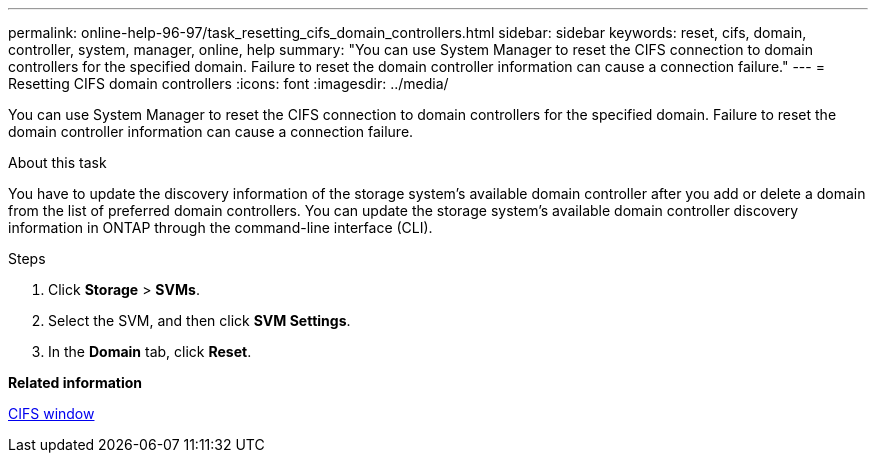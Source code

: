 ---
permalink: online-help-96-97/task_resetting_cifs_domain_controllers.html
sidebar: sidebar
keywords: reset, cifs, domain, controller, system, manager, online, help
summary: "You can use System Manager to reset the CIFS connection to domain controllers for the specified domain. Failure to reset the domain controller information can cause a connection failure."
---
= Resetting CIFS domain controllers
:icons: font
:imagesdir: ../media/

[.lead]
You can use System Manager to reset the CIFS connection to domain controllers for the specified domain. Failure to reset the domain controller information can cause a connection failure.

.About this task

You have to update the discovery information of the storage system's available domain controller after you add or delete a domain from the list of preferred domain controllers. You can update the storage system's available domain controller discovery information in ONTAP through the command-line interface (CLI).

.Steps

. Click *Storage* > *SVMs*.
. Select the SVM, and then click *SVM Settings*.
. In the *Domain* tab, click *Reset*.

*Related information*

xref:reference_cifs_window.adoc[CIFS window]
